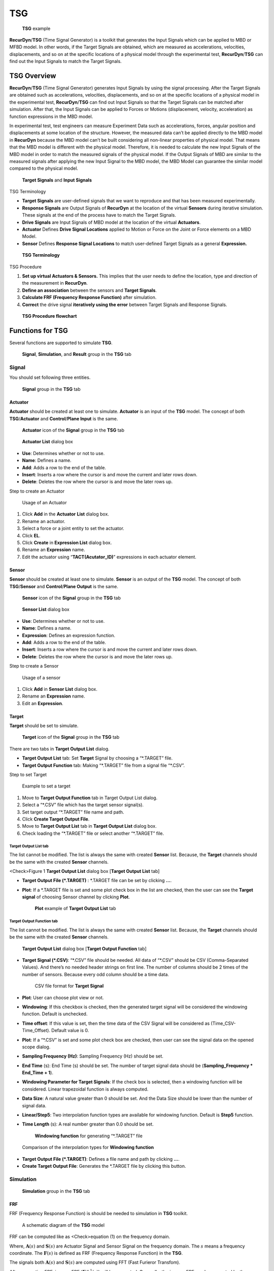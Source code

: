 
TSG
===

.. figure:: media/image001.*
   :name: 20_tsg_image001

   **TSG** example

**RecurDyn**/**TSG** (Time Signal Generator) is a toolkit that generates the Input Signals which can be applied to MBD or MFBD model. In other words, if the Target Signals are obtained, which are measured as accelerations, velocities, displacements, and so on at the specific locations of a physical model through the experimental test, **RecurDyn**/**TSG** can find out the Input Signals to match the Target Signals.

TSG Overview
------------

**RecurDyn**/**TSG** (Time Signal Generator) generates Input Signals by using the signal processing. After the Target Signals are obtained such as accelerations, velocities, displacements, and so on at the specific locations of a physical model in the experimental test, **RecurDyn**/**TSG** can find out Input Signals so that the Target Signals can be matched after simulation. After that, the Input Signals can be applied to Forces or Motions (displacement, velocity,
acceleration) as function expressions in the MBD model.

In experimental test, test engineers can measure Experiment Data such as accelerations, forces, angular position and displacements at some location of the structure. However, the measured data can’t be applied directly to the MBD model in **RecurDyn** because the MBD model can’t be built considering all non-linear properties of physical model. That means that the MBD model is different with the physical model.
Therefore, it is needed to calculate the new Input Signals of the MBD model in order to match the measured signals of the physical model. If the Output Signals of MBD are similar to the measured signals after applying the new Input Signal to the MBD model, the MBD Model can guarantee the similar model compared to the physical model.

.. figure:: media/image002.png
   :name: 20_tsg_image002

   **Target Signals** and **Input Signals**

TSG Terminology

-  **Target Signals** are user-defined signals that we want to reproduce and that has been measured experimentally.

-  **Response Signals** are Output Signals of **RecurDyn** at the location of the virtual **Sensors** during iterative simulation.
   These signals at the end of the process have to match the Target Signals.

-  **Drive Signals** are Input Signals of MBD model at the location of the virtual **Actuators**.

-  **Actuator** Defines **Drive Signal Locations** applied to Motion or Force on the Joint or Force elements on a MBD Model.

-  **Sensor** Defines **Response Signal Locations** to match user-defined Target Signals as a general **Expression.**

.. figure:: media/image003.png
   :name: 20_tsg_image003

   **TSG Terminology**

TSG Procedure

#. **Set up virtual Actuators & Sensors.** This implies that the user needs to define the location, type and direction of the measurement in **RecurDyn**.

#. **Define an association** between the sensors and **Target Signals**.

#. **Calculate FRF (Frequency Response Function)** after simulation.

#. **Correct** the drive signal **iteratively using the error** between Target Signals and Response Signals.

.. figure:: media/image004.png
   :name: 20_tsg_image004

   **TSG Procedure flowchart**

Functions for TSG
-----------------

Several functions are supported to simulate **TSG**.

.. figure:: media/image005.png
   :name: 20_tsg_image005

   **Signal**, **Simulation**, and **Result** group in the **TSG** tab

Signal
~~~~~~

You should set following three entities.

.. figure:: media/image006.png
   :name: 20_tsg_image006

   **Signal** group in the **TSG** tab

Actuator
^^^^^^^^

**Actuator** should be created at least one to simulate. **Actuator** is an input of the **TSG** model. The concept of both **TSG**/**Actuator** and **Control**/**Plane Input** is the same.

.. figure:: media/image007.png
   :name: 20_tsg_image007

   **Actuator** icon of the **Signal** group in the **TSG** tab

.. figure:: media/image008.png
   :name: 20_tsg_image008

   **Actuator List** dialog box

-  **Use**: Determines whether or not to use.

-  **Name**: Defines a name.

-  **Add**: Adds a row to the end of the table.

-  **Insert**: Inserts a row where the cursor is and move the current and later rows down.

-  **Delete**: Deletes the row where the cursor is and move the later rows up.

Step to create an Actuator

.. figure:: media/image009.png
   :name: 20_tsg_image009

   Usage of an Actuator

#. Click **Add** in the **Actuator** **List** dialog box.

#.  Rename an actuator.

#.  Select a force or a joint entity to set the actuator.

#.  Click **EL**.

#.  Click **Create** in **Expression List** dialog box.

#.  Rename an **Expression** name.

#. Edit the actuator using “\ **TACT(Acutator_ID)**\ ” expressions in each actuator element.

Sensor
^^^^^^

**Sensor** should be created at least one to simulate. **Sensor** is an output of the **TSG** model. The concept of both **TSG**/**Sensor** and **Control**/**Plane Output** is the same.

.. figure:: media/image010.png
   :name: 20_tsg_image010

   **Sensor** icon of the **Signal** group in the **TSG** tab

.. figure:: media/image011.png
   :name: 20_tsg_image011

   **Sensor List** dialog box

-  **Use**: Determines whether or not to use.

-  **Name**: Defines a name.

-  **Expression**: Defines an expression function.

-  **Add**: Adds a row to the end of the table.

-  **Insert**: Inserts a row where the cursor is and move the current and later rows down.

-  **Delete**: Deletes the row where the cursor is and move the later rows up.

Step to create a Sensor

.. figure:: media/image012.png
   :name: 20_tsg_image012

   Usage of a sensor

#. Click **Add** in **Sensor List** dialog box.

#. Rename an **Expression** name.

#. Edit an **Expression**.

Target
^^^^^^

**Target** should be set to simulate.

.. figure:: media/image013.png
   :name: 20_tsg_image013

   **Target** icon of the **Signal** group in the **TSG** tab

There are two tabs in **Target Output List** dialog.

-  **Target Output List** tab: Set **Target** Signal by choosing a
   “\*.TARGET” file.

-  **Target Output Function** tab: Making “\*.TARGET” file from a signal file “\*.CSV”.

Step to set Target

.. figure:: media/image014.png
   :name: 20_tsg_image014

   Example to set a target

#. Move to **Target Output Function** tab in Target Output List dialog.

#. Select a “\*.CSV” file which has the target sensor signal(s).

#. Set target output “\*.TARGET” file name and path.

#. Click **Create Target Output File**.

#. Move to **Target Output List** tab in **Target Output List** dialog box.

#. Check loading the “\*.TARGET” file or select another “\*.TARGET”
   file.

Target Output List tab
''''''''''''''''''''''

.. image:: media/image015.png

The list cannot be modified. The list is always the same with created **Sensor** list. Because, the **Target** channels should be the same with the created **Sensor** channels.

<Check>Figure 1 **Target Output List** dialog box [**Target Output List** tab]

-  **Target Output File (\*.TARGET)** : \*.TARGET file can be set by clicking **…**.

-  **Plot**: If a \*.TARGET file is set and some plot check box in the list are checked, then the user can see the **Target signal** of choosing Sensor channel by clicking **Plot**.

   .. figure:: media/image016.png
      :name: 20_tsg_image016

      **Plot** example of **Target Output List** tab

Target Output Function tab
''''''''''''''''''''''''''

The list cannot be modified. The list is always the same with created **Sensor** list. Because, the **Target** channels should be the same with the created **Sensor** channels.

.. figure:: media/image017.png
   :name: 20_tsg_image017

   **Target Output List** dialog box [**Target Output Function** tab]

-  **Target Signal (\*.CSV)**: “\*.CSV” file should be needed. All data of “\*.CSV” should be CSV (Comma-Separated Values). And there’s no needed header strings on first line. The number of columns should be 2 times of the number of sensors. Because every odd column should be a time data.

   .. figure:: media/image018.png
      :name: 20_tsg_image018

      CSV file format for **Target Signal**

-  **Plot**: User can choose plot view or not.

-  **Windowing**: If this checkbox is checked, then the generated target signal will be considered the windowing function. Default is unchecked.

-  **Time offset**: If this value is set, then the time data of the CSV Signal will be considered as (Time_CSV-Time_Offset). Default value is 0.

-  **Plot**: If a “\*.CSV” is set and some plot check box are checked, then user can see the signal data on the opened scope dialog.

-  **Sampling Frequency (Hz)**: Sampling Frequency (Hz) should be set.

-  **End Time** (s): End Time (s) should be set. The number of target signal data should be (**Sampling_Frequency \* End_Time + 1**).

-  **Windowing Parameter for Target Signals**: If the check box is selected, then a windowing function will be considered. Linear trapezoidal function is always computed.

-  **Data Size**: A natural value greater than 0 should be set. And the Data Size should be lower than the number of signal data.

-  **Linear/Step5**: Two interpolation function types are available for windowing function. Default is **Step5** function.

-  **Time Length** (s): A real number greater than 0.0 should be set.

   .. figure:: media/image019.png
      :name: 20_tsg_image019

      **Windowing function** for generating “\*.TARGET” file

.. figure:: media/image020.png
   :name: 20_tsg_image020

   Comparison of the interpolation types for **Windowing function**

-  **Target Output File (\*.TARGET)**: Defines a file name and path by clicking **…**.

-  **Create Target Output File**: Generates the \*.TARGET file by clicking this button.

Simulation
~~~~~~~~~~

.. figure:: media/image021.png
   :name: 20_tsg_image021

   **Simulation** group in the **TSG** tab

FRF
^^^

FRF (Frequency Response Function) is should be needed to simulation in **TSG** toolkit.

.. figure:: media/image022.png
   :name: 20_tsg_image022

   A schematic diagram of the **TSG** model

FRF can be computed like as <Check>equation (1) on the frequency domain.

.. math:: \begin{aligned}   & \mathbf{F}(s)\mathbf{A}(s)=\mathbf{S}(s) \\    & \mathbf{F}(s)=\mathbf{S}(s){{\mathbf{A}}^{-1}}(s) \\    \end{aligned}
   :label: 20_tsg_eq001


Where, :math:`\mathbf{A}(s)` and :math:`\mathbf{S}(s)` are Actuator Signal and Sensor Signal on the frequency domain. The :math:`s` means a frequency coordinate. The :math:`\mathbf{F}(s)`
is defined as FRF (Frequency Response Function) in the **TSG**.

The signals both :math:`\mathbf{A}(s)` and :math:`\mathbf{S}(s)` are computed using FFT (Fast Furieror Transfom).

.. math:: \begin{aligned}   & \mathbf{A}(t)\xrightarrow{FFT}\mathbf{A}(s) \\    & \mathbf{S}(t)\xrightarrow{FFT}\mathbf{S}(s) \\    \end{aligned}
   :label: 20_tsg_eq006


After computing FRF, inverse FRF (:math:`{{\mathbf{F}}^{-1}}(s)`) will be computed. Generally, the inverse FRF can be computed by the Pseudo-inverse method.

.. figure:: media/image023.png
   :name: 20_tsg_image023

   **FRF** icon of the **Simulation** group in the **TSG** tab

There are two tabs in **FRF** dialog box.

-  **FRF** tab: There are analysis options to generate **FRF**.

-  **FRF Result** tab: User can check the **FRF**, the **inverse FRF**,
   the actuator signals and the sensor signals.

.. figure:: media/image024.png
   :name: 20_tsg_image024

   **FRF** dialog box

Step for computing FRF

.. figure:: media/image025.png
   :name: 20_tsg_image025

   Usage **FRF** simulation

#. Click **FRF** icon.

#. Set **Start** and **End Frequencies**.

#. Click **Analysis Setting**.

#. Set the **End Time** on the **Dynamic/Kinematic Analysis** dialog.
   The `End Time <#EndTime_Target>`__ should be the same of the generated “\*.TARGET” file.

#. Set **Step** on the **Dynamic/Kinematic Analysis** dialog. The **Step** should be the same with (Sampling_Frequency \* End_Time).

#. Click **OK** to leave the **Dynamic/Kinematic Analysis** dialog.

#. Set FRF file name and path on the **FRF** dialog.

#. Click **Simulation** for computing **FRF** and generating “\*.FRF”
   file.

FRF tab
'''''''

All signal entities (Actuator, Sensor and, Target) should be already set to simulate FRF.

.. figure:: media/image026.png
   :name: 20_tsg_image026

   **FRF** dialog box [**FRF** tab]

-  **Sampling Frequency (Hz)**: User cannot change this value. This value is the Sampling Frequency (Hz) of loaded “\*.TARGET” data.

-  **Actuator Signal Generation for Computing FRF**: The Actuator signals (called drive signals) for computing FRF is using a Chirp signal (A sweep function) using following two parameters.

-  **Start Frequency (Hz)**: Default value is 0.01 Hz.

-  **End Frequency (Hz)**: Default value is 100.0 Hz.

   .. figure:: media/image027.png
      :name: 20_tsg_image027

      **Chirp** signals

-  **Advanced Option**: Currently user can change to magnitude data of each Actuator channels. Default magnitude is set to 1.0.

   .. figure:: media/image028.png
      :name: 20_tsg_image028

      **Advanced Option** dialog box

-  **FRF File (\*.FRF)**: Defines a file name and path by clicking **…**.

-  **Analysis Setting**: **Dynamic/Kinematic Analysis** dialog is opened. Because, currently **TSG** is only supported dynamic/kinematic analysis. The **End Time** and **Step** should be match on **TSG** setting.

-  **End Time** data on the **Dynamic/Kinematic Anlaysis** dialog should be the same with the `End Time <#EndTime_Target>`__ of “\*.TARGET”
   data.

-  **Step** data on the **Dynamic/Kinematic Anlaysis** dialog should be set with (End_Time \* Sampling_Frequency).

   .. figure:: media/image029.png
      :name: 20_tsg_image029

      **Dynamic/Kinematic Analysis** dialog

-  **Simulate**: Computes **FRF** and generate “\*.FRF” file.

FRF Result tab
''''''''''''''

Using this dialog, user can check the **FRF**, **inverse FRF**,
**Actuator signals and, Sensor Signals**. In order to check, the
“\*.FRF” file is needed.

.. figure:: media/image030.png
   :name: 20_tsg_image030

   **FRF** dialog box [**FRF Result** tab]

.. figure:: media/image031.png
   :name: 20_tsg_image031

   **FRF File** setting

-  **FRF File (\*.FRF)**: Defines “\*.FRF” file by clicking **…**.

-  **FPLT**: Checks the **FRF** and the **inverse FRF** functions with Plot windows.

   .. figure:: media/image032.png
      :name: 20_tsg_image032

      Plot view for **FRF** and **Inverse FRF** by clicking **FPLT**

   .. figure:: media/image030.png
      :name: 20_tsg_image030_1

      **Drive Signal** region on the **FRF Result** tab

-  **Iteration Number**: Defines the **Iteration Number**. **Iteration Number** means the simulation count value for computing **FRF**. And the **Iteration Number** is always the same with the number of **Actuator** channels.

-  **Drive Signal**

-  **Plot** check box in list view

-  **Export**: Generate “\*.TAI” file including the **Actuator** signals on time domain.

-  **Plot**: User can see the signal data on the opened scope dialog.

   .. figure:: media/image030.png
      :name: 20_tsg_image030_2

      **Response Signal** region on the **FRF Result** tab

-  **Response Signal**

-  **Plot** check box in list view

-  **Plot**: User can see the signal data on the opened scope dialog.

Iteration
^^^^^^^^^

Before the **Iteration** simulation of the **TSG**, the **FRF** simulation should be needed. Because, the Iteration simulation uses **inverse FRF** function.

The first drive signal :math:`{{\mathbf{A}}_{1}}(t)` is computed following <Check>equation (1).

.. math:: \begin{aligned}   & \mathbf{T}(t)\xrightarrow{FFT}\mathbf{T}(s) \\    & \mathbf{T}(s){{\mathbf{F}}^{-1}}(s)={{\mathbf{A}}_{1}}(s) \\    & {{\mathbf{A}}_{1}}(s)\xrightarrow[FF{{T}^{-1}}]{}{{\mathbf{A}}_{1}}(t) \\    \end{aligned}
   :label: 20_tsg_eq009


Where, :math:`\mathbf{T}(t)` and :math:`{{\mathbf{F}}^{-1}}(s)` are the target signals on the time domain and **inverse FRF** function, respectively.

.. figure:: media/image033.png
   :name: 20_tsg_image033

   First simulation of the **Iteration** simulation

The first simulation with the first drive signals. Then error signals
(:math:`{{\mathbf{E}}_{1}}(t)`) of the first simulation can be computed with following <Check>equation (2).

.. math:: {{\mathbf{E}}_{1}}(t)\equiv \mathbf{T}(t)-{{\mathbf{S}}_{1}}(t)
   :label: 20_tsg_eq012


The drive signal :math:`{{\mathbf{A}}_{2}}(t)` of the second simulation is computed following <Check>equation (3).

.. math:: \begin{aligned}   & {{\mathbf{E}}_{1}}(t)\xrightarrow{FFT}{{\mathbf{E}}_{1}}(s) \\    & {{\mathbf{A}}_{2}}(s)={{\mathbf{A}}_{1}}(s)+{{f}_{learning}}{{\mathbf{E}}_{1}}(s){{\mathbf{F}}^{-1}}(s) \\    & {{\mathbf{A}}_{2}}(s)\xrightarrow[FF{{T}^{-1}}]{}{{\mathbf{A}}_{2}}(t) \\    \end{aligned}
   :label: 20_tsg_eq014


Where, :math:`{{f}_{learning}}` is a scalar value and called a learning factor. The learning factor cannot be 0.0.

.. figure:: media/image034.png
   :name: 20_tsg_image034

   Second simulation of the **Iteration** simulation

After second simulation, we can compute the second error signals :math:`{{\mathbf{E}}_{2}}(t)`
again.

.. math:: {{\mathbf{E}}_{2}}(t)\equiv \mathbf{T}(t)-{{\mathbf{S}}_{2}}(t)
   :label: 20_tsg_eq017


In the case of the other simulation step, the second simulation procedure is repeated.

.. figure:: media/image035.png
   :name: 20_tsg_image035

   **Iteration** icon of the **Simulation** group in the **TSG** tab

.. figure:: media/image036.png
   :name: 20_tsg_image036

   **Iteration** dialog box

-  **FRF File (\*.FRF)**: Defines “\*.FRF” file by clicking **…**.

-  **FPLT**: Checks the **FRF** and the **inverse FRF** functions in the plot window.

-  **Use First Drive Signal (\*.TAI)**: Default is unchecked. If this is checked, then the first drive signal is replaced the user selected signals in the input “\*.TAI” file instead of <Check>equation (1).

-  **TAI File**: If the **Use First Drive Signal (\*.TAI)** is checked, then a “\*.TAI” file should be set using “…” file. The “\*.TAI” file can be generated **Export** function in `FRF Result <#TAI_Export_FRF>`__ and `Result <#TAI_Export_Result>`__
   dialogs.

-  **Plot**: If a “\*.TAI” file is selected, then User can see the signal data on the opened scope dialog.

-  **Cutoff Frequency**: In order to ignore data of the **inverse FRF**
   this option is needed. Data of **inverse FRF** is between the **Lower Bound** and the **Upper Bound** frequencies is used to compute the next **Drive Signal**.

-  **Lower Bound (Hz)**: Default is 0.0 Hz.

-  **Upper Bound (Hz)**: Default is 1000000.0 Hz

-  **Windowing Parameter for Drive Signals**: If the check box is selected, then a windowing function will be considered. Linear trapezoidal function is always computed.

-  **Data Size**: A natural value greater than 0 should be set. And the **Data Size** should be lower than the number of signal data.

-  **Linear/Step5** : Two interpolation function types are available for windowing function.

-  **Time Length** (s): A real number greater than 0.0 should be set.

   .. figure:: media/image019.png
      :name: 20_tsg_image019_1

      **Windowing function** for the **Iteration** simulation

.. figure:: media/image020.png
   :name: 20_tsg_image020_1

   Comparison of the interpolation types for **Windowing function**

-  **Iteration Parameters**

-  **Iteration Number**: The simulation is repeated with the **Iteration Number**. Default is 1.

-  **Learning Factor**: User can modify the learning factor :math:`{{f}_{learning}}` of <Check>equation (3). Default is 0.5. The range of the **Learning Factor**: :math:`0.0<{{f}_{learning}}\le 1.0`.

-  **TSG Result File (\*.TSG)**: Defines the output “\*.TSG” file saved all signal data.

-  **Analysis Setting**: **Dynamic/Kinematic Analysis** dialog is opened. Because, currently **TSG** is only supported dynamic/kinematic analysis. The **End Time** and **Step** should be match on **TSG** setting.

-  **End Time** data on the **Dynamic/Kinematic Anlaysis** dialog should be the same with the `End Time <#EndTime_Target>`__ of “\*.TARGET”
   data.

-  **Step** data on the **Dynamic/Kinematic Anlaysis** dialog should be set with (End_Time \* Sampling_Frequency).

   .. figure:: media/image029.png
      :name: 20_tsg_image029_1

      **Dynamic/Kinematic Analysis** dialog box

-  **Simulation**: The **Iteration** simulation is started.

Usage the Iteration simulation of TSG

.. image:: media/image036.png

#. Set “\*.FRF” file.

#. Set the Iteration Number.

#. Set the output “\*.TSG” file name and path.

#. Click **Analysis Setting**.

#. Set the **End Time** on the **Dynamic/Kinematic Analysis** dialog.
   The **End Time** should be set the same value of the “\*.TARGET”
   data.

#. Set the **STEP** on the **Dynamic/Kinematic Analysis** dialog. The **Step** should be the same with (**End_Time** \*
   **Sampling_Frequency**).

#. Click **OK** on the **Dynamic/Kinematic Analysis** dialog to leave.

#. Click **Simulate**.

Result
~~~~~~

You can check the result of the **Iteration** simulation of the **TSG**.

.. figure:: media/image037.png
   :name: 20_tsg_image037

   **Result** icon of the **Result** group in the **TSG** tab

.. figure:: media/image038.png
   :name: 20_tsg_image038

   **Result** dialog box

-  **TSG File (\*.TSG)**: Selects “\*.TSG” result file by clicking ….

-  **Error Rate**

-  **Plot**: User can check the following four **Error Rate** on each **Iteration Number**.

   The error for any sensor *i* at time *t* can be defined as:

   .. math:: {{e}_{i}}\left( t \right)={{T}_{i}}\left( t \right)-{{S}_{i}}\left( t \right)
      :label: 20_tsg_eq019


   Where, :math:`{{S}_{i}}(t)`: The signal of sensor *i* at time *t*. :math:`{{T}_{i}}(t)`: The target signal for sensor *i* at time *t*.

   The average signal :math:`{{S}_{i,average}}` and average target signal :math:`{{T}_{i,average}}` for any sensor *i* can be defined as :

..

   .. math:: {{S}_{i,average}}=\sum\limits_{d=1}^{nData}{\frac{{{S}_{i}}({{t}_{d}})}{nData}}
      :label: 20_tsg_eq024


   .. math:: {{T}_{i,average}}=\sum\limits_{d=1}^{nData}{\frac{{{T}_{i}}({{t}_{d}})}{nData}}
      :label: 20_tsg_eq025


Where, :math:`nData`: The number of data for each sensor (=End time x Sampling frequency + 1).

The root mean square signal :math:`{{S}_{i,RMS}}`, target signal :math:`<math></math>`, and error rate
:math:`{{e}_{i,RMS,rate}}` for any sensor *i* can be defined as:

   .. math:: {{S}_{i,RMS}}=\sqrt{\sum\limits_{d=1}^{nData}{\frac{{{({{S}_{i}}({{t}_{d}})-{{S}_{i,average}})}^{2}}}{nData}}}
      :label: 20_tsg_eq030


   .. math:: {{T}_{i,RMS}}=\sqrt{\sum\limits_{d=1}^{nData}{\frac{{{({{T}_{i}}({{t}_{d}})-{{T}_{i,average}})}^{2}}}{nData}}}
      :label: 20_tsg_eq031


   .. math:: {{e}_{i,RMS,rate}}=\left| \frac{{{S}_{i,RMS}}-{{T}_{i,RMS}}}{{{T}_{i,RMS}}} \right|
      :label: 20_tsg_eq032


From this, the following error terms can be derived:

.. list-table:: caption here
   :widths: 50 50
   :header-rows: 0


   * - Error Term
     - Equation

   * - **RMS**
     - :math:`\sqrt{\frac{\sum\limits_{i=1}^{nSensors}{\sum\limits_{d=1}^{nData}{e_{i}^{2}({{t}_{d}})}}}{n}}`

   * - **Max**
     - max(:math:`\left| {{e}_{i}}({{t}_{d}}) \right|`) for any :math:`i\in \{1,\ldots ,nSensors\}` and :math:`d\in \{1,\ldots ,nData\}`

   * - **Min**
     - min(:math:`\left| {{e}_{i}}({{t}_{d}}) \right|`) for any :math:`i\in \{1,\ldots ,nSensors\}` and :math:`d\in \{1,\ldots ,nData\}`

   * - **Average**
     - :math:`\frac{\sum\limits_{i=1}^{nSensors}{\sum\limits_{d=1}^{nData}{e_{i}^{{}}({{t}_{d}})}}}{n}`

   * - **RMS ErrorRate**
     - :math:`\sum\limits_{i=1}^{nSensors}{\frac{{{e}_{i,RMS,rate}}}{nSensors}}`


<Check>Table 1 Error Rate

Where, :math:`n`: The total number of data for all sensors (= Number of sensors x (End time x Sampling Frequency + 1) ).

-  **Iteration Number**: User can select the **Iteration Number**.

-  **Drive Signal**

-  **Plot** check box in list view

-  **Export**: User can make a “\*.TAI” or “\*.CSV” file including the drive signals.

-  **Plot**: User can see the signal data on the opened scope dialog.

-  **Response Signal**

-  **Plot** check box in list view

-  **Include Target Signal**: If this check box is checked, then the Target signals is added in the plot.

-  **Include Error Signal**: If this check box is checked, then the error signals (=Target(t) – Sensor(t)) is added in the plot.

-  **Plot**: User can see the signal data on the opened scope dialog.

.. |image1| image:: media/image009.png
.. |image2| image:: media/image015.png
